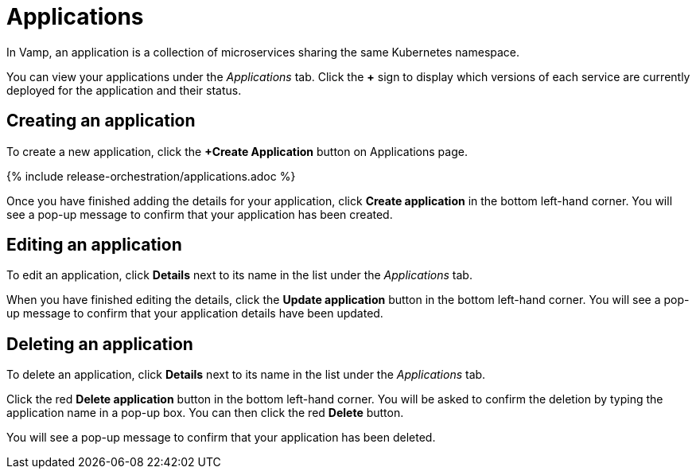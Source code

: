 = Applications
:page-layout: classic-docs
:page-liquid:
:icons: font
:toc: macro

In Vamp, an application is a collection of microservices sharing the same Kubernetes namespace.

You can view your applications under the _Applications_ tab. Click the *+* sign to display which versions of each service are currently deployed for the application and their status.

// Screenshot - circle the + sign

== Creating an application

To create a new application, click the *+Create Application* button on  Applications page.

{% include release-orchestration/applications.adoc %}

Once you have finished adding the details for your application, click **Create application** in the bottom left-hand corner. You will see a pop-up message to confirm that your application has been created.

// Add content on Ingress and services here?

== Editing an application

To edit an application, click *Details* next to its name in the list under the _Applications_ tab.

// screenshot

When you have finished editing the details, click the *Update application* button in the bottom left-hand corner. You will see a pop-up message to confirm that your application details have been updated.

== Deleting an application

To delete an application, click *Details* next to its name in the list under the _Applications_ tab.

Click the red *Delete application* button in the bottom left-hand corner. You will be asked to confirm the deletion by typing the application name in a pop-up box. You can then click the red *Delete* button.

// add screenshot

You will see a pop-up message to confirm that your application has been deleted.